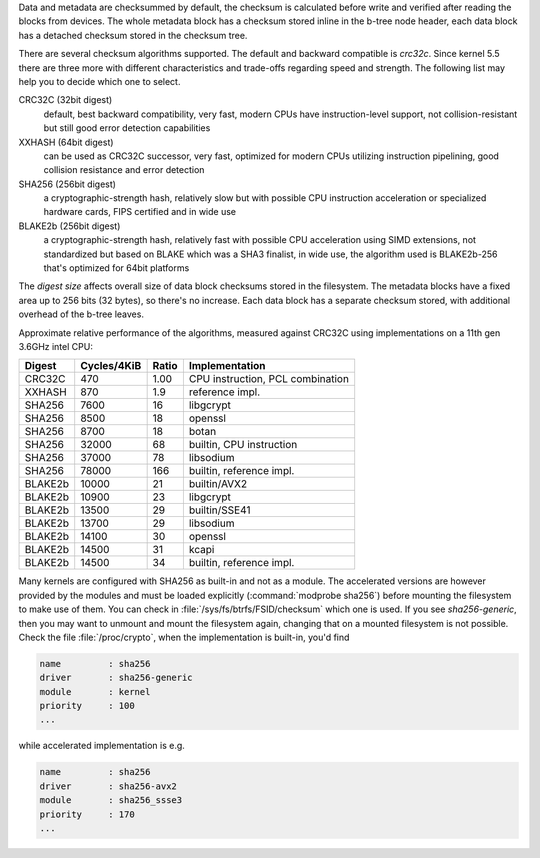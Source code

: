 Data and metadata are checksummed by default, the checksum is calculated before
write and verified after reading the blocks from devices. The whole metadata
block has a checksum stored inline in the b-tree node header, each data block
has a detached checksum stored in the checksum tree.

There are several checksum algorithms supported. The default and backward
compatible is *crc32c*.  Since kernel 5.5 there are three more with different
characteristics and trade-offs regarding speed and strength. The following list
may help you to decide which one to select.

CRC32C (32bit digest)
        default, best backward compatibility, very fast, modern CPUs have
        instruction-level support, not collision-resistant but still good error
        detection capabilities

XXHASH (64bit digest)
        can be used as CRC32C successor, very fast, optimized for modern CPUs utilizing
        instruction pipelining, good collision resistance and error detection

SHA256 (256bit digest)
        a cryptographic-strength hash, relatively slow but with possible CPU
        instruction acceleration or specialized hardware cards, FIPS certified and
        in wide use

BLAKE2b (256bit digest)
        a cryptographic-strength hash, relatively fast with possible CPU acceleration
        using SIMD extensions, not standardized but based on BLAKE which was a SHA3
        finalist, in wide use, the algorithm used is BLAKE2b-256 that's optimized for
        64bit platforms

The *digest size* affects overall size of data block checksums stored in the
filesystem.  The metadata blocks have a fixed area up to 256 bits (32 bytes), so
there's no increase. Each data block has a separate checksum stored, with
additional overhead of the b-tree leaves.

Approximate relative performance of the algorithms, measured against CRC32C
using implementations on a 11th gen 3.6GHz intel CPU:

========  ============   =======  ================================
Digest    Cycles/4KiB    Ratio    Implementation
========  ============   =======  ================================
CRC32C             470      1.00  CPU instruction, PCL combination
XXHASH             870       1.9  reference impl.
SHA256            7600        16  libgcrypt
SHA256            8500        18  openssl
SHA256            8700        18  botan
SHA256           32000        68  builtin, CPU instruction
SHA256           37000        78  libsodium
SHA256           78000       166  builtin, reference impl.
BLAKE2b          10000        21  builtin/AVX2
BLAKE2b          10900        23  libgcrypt
BLAKE2b          13500        29  builtin/SSE41
BLAKE2b          13700        29  libsodium
BLAKE2b          14100        30  openssl
BLAKE2b          14500        31  kcapi
BLAKE2b          14500        34  builtin, reference impl.
========  ============   =======  ================================

Many kernels are configured with SHA256 as built-in and not as a module.
The accelerated versions are however provided by the modules and must be loaded
explicitly (:command:`modprobe sha256`) before mounting the filesystem to make use of
them. You can check in :file:`/sys/fs/btrfs/FSID/checksum` which one is used. If you
see *sha256-generic*, then you may want to unmount and mount the filesystem
again, changing that on a mounted filesystem is not possible.
Check the file :file:`/proc/crypto`, when the implementation is built-in, you'd find

.. code-block:: none

        name         : sha256
        driver       : sha256-generic
        module       : kernel
        priority     : 100
        ...

while accelerated implementation is e.g.

.. code-block:: none

        name         : sha256
        driver       : sha256-avx2
        module       : sha256_ssse3
        priority     : 170
        ...

